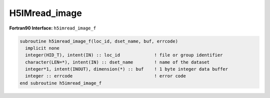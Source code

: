 
H5IMread_image
^^^^^^^^^^^^^^

.. c:function:: herr_t H5IMread_image ( hid_t loc_id, const char *dset_name, \
		unsigned char *buffer )

   ``H5IMread_image`` reads a dataset named ``dset_name`` attached to the
   file or group specified by the identifier ``loc_id``.

   :synopsis: Reads image data from disk.
   
   :param loc_id: IN: Identifier of the file or group to read the dataset from.
   :param dset_name: IN: The name of the dataset.
   :param buffer: OUT: Buffer with data to store the image.
   :return: Returns a non-negative value if successful; otherwise returns a \
	    negative value.

.. _h5imread_image_f:

:strong:`Fortran90 Interface:` ``h5imread_image_f``

.. code-block:: fortran
   
   subroutine h5imread_image_f(loc_id, dset_name, buf, errcode)
     implicit none
     integer(HID_T), intent(IN) :: loc_id             ! file or group identifier 
     character(LEN=*), intent(IN) :: dset_name        ! name of the dataset 
     integer*1, intent(INOUT), dimension(*) :: buf    ! 1 byte integer data buffer 
     integer :: errcode                               ! error code
   end subroutine h5imread_image_f
